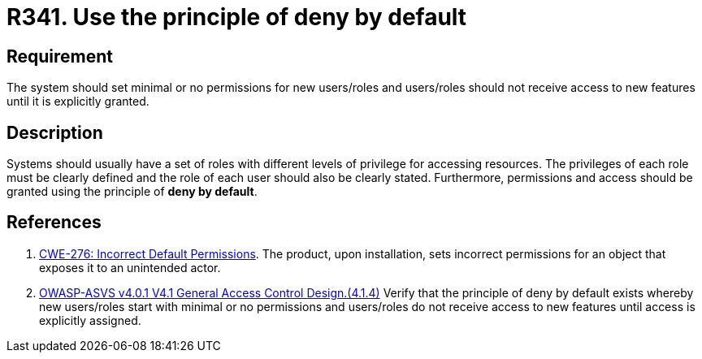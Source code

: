 :slug: rules/341/
:category: authorization
:description: This document contains the details of the security requirements related to the definition and management of access control in the organization. This requirement establishes the importance of using the principle of deny by default when creating new users/roles or when adding new features.
:keywords: Principle, Deny, Default, Permission, ASVS, CWE
:rules: yes

= R341. Use the principle of deny by default

== Requirement

The system should set minimal or no permissions for new users/roles
and users/roles should not receive access to new features until it is
explicitly granted.

== Description

Systems should usually have a set of roles with different levels of
privilege for accessing resources.
The privileges of each role must be clearly defined and the role of each user
should also be clearly stated.
Furthermore, permissions and access should be granted using the principle of
**deny by default**.

== References

. [[r1]] link:https://cwe.mitre.org/data/definitions/276.html[CWE-276: Incorrect Default Permissions].
The product, upon installation, sets incorrect permissions for an object that
exposes it to an unintended actor.

. [[r2]] link:https://owasp.org/www-project-application-security-verification-standard/[OWASP-ASVS v4.0.1
V4.1 General Access Control Design.(4.1.4)]
Verify that the principle of deny by default exists whereby new users/roles
start with minimal or no permissions and users/roles do not receive access to
new features until access is explicitly assigned.
